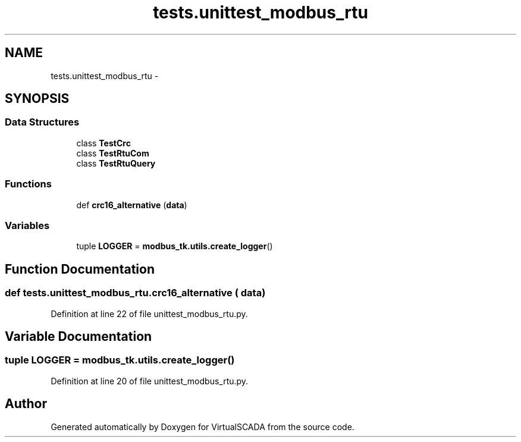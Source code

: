 .TH "tests.unittest_modbus_rtu" 3 "Tue Apr 14 2015" "Version 1.0" "VirtualSCADA" \" -*- nroff -*-
.ad l
.nh
.SH NAME
tests.unittest_modbus_rtu \- 
.SH SYNOPSIS
.br
.PP
.SS "Data Structures"

.in +1c
.ti -1c
.RI "class \fBTestCrc\fP"
.br
.ti -1c
.RI "class \fBTestRtuCom\fP"
.br
.ti -1c
.RI "class \fBTestRtuQuery\fP"
.br
.in -1c
.SS "Functions"

.in +1c
.ti -1c
.RI "def \fBcrc16_alternative\fP (\fBdata\fP)"
.br
.in -1c
.SS "Variables"

.in +1c
.ti -1c
.RI "tuple \fBLOGGER\fP = \fBmodbus_tk\&.utils\&.create_logger\fP()"
.br
.in -1c
.SH "Function Documentation"
.PP 
.SS "def tests\&.unittest_modbus_rtu\&.crc16_alternative ( data)"

.PP
Definition at line 22 of file unittest_modbus_rtu\&.py\&.
.SH "Variable Documentation"
.PP 
.SS "tuple LOGGER = \fBmodbus_tk\&.utils\&.create_logger\fP()"

.PP
Definition at line 20 of file unittest_modbus_rtu\&.py\&.
.SH "Author"
.PP 
Generated automatically by Doxygen for VirtualSCADA from the source code\&.
